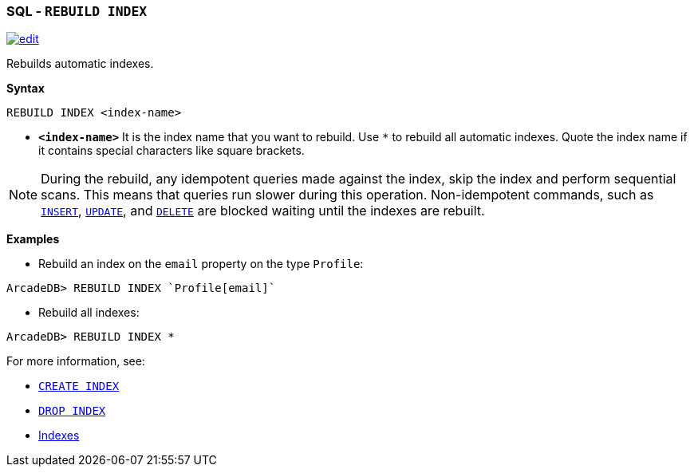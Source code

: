 [discrete]

=== SQL - `REBUILD INDEX`

image:../images/edit.png[link="https://github.com/ArcadeData/arcadedb-docs/blob/main/src/main/asciidoc/sql/SQL-Rebuild-Index.md" float=right]

Rebuilds automatic indexes.

*Syntax*

[source,sql]
----
REBUILD INDEX <index-name>

----

* *`&lt;index-name&gt;`* It is the index name that you want to rebuild. Use `*` to rebuild all automatic indexes. Quote the index name
 if it contains special characters like square brackets.

NOTE: During the rebuild, any idempotent queries made against the index, skip the index and perform sequential scans. This means
that queries run slower during this operation. Non-idempotent commands, such as <<SQL-Insert,`INSERT`>>, <<SQL-Update,`UPDATE`>>,
and <<SQL-Delete,`DELETE`>> are blocked waiting until the indexes are rebuilt.

*Examples*

* Rebuild an index on the `email` property on the type `Profile`:

----
ArcadeDB> REBUILD INDEX `Profile[email]`
----

* Rebuild all indexes:

----
ArcadeDB> REBUILD INDEX *
----

For more information, see:

* <<SQL-Create-Index,`CREATE INDEX`>>
* <<SQL-Drop-Index,`DROP INDEX`>>
* <<Indexes,Indexes>>